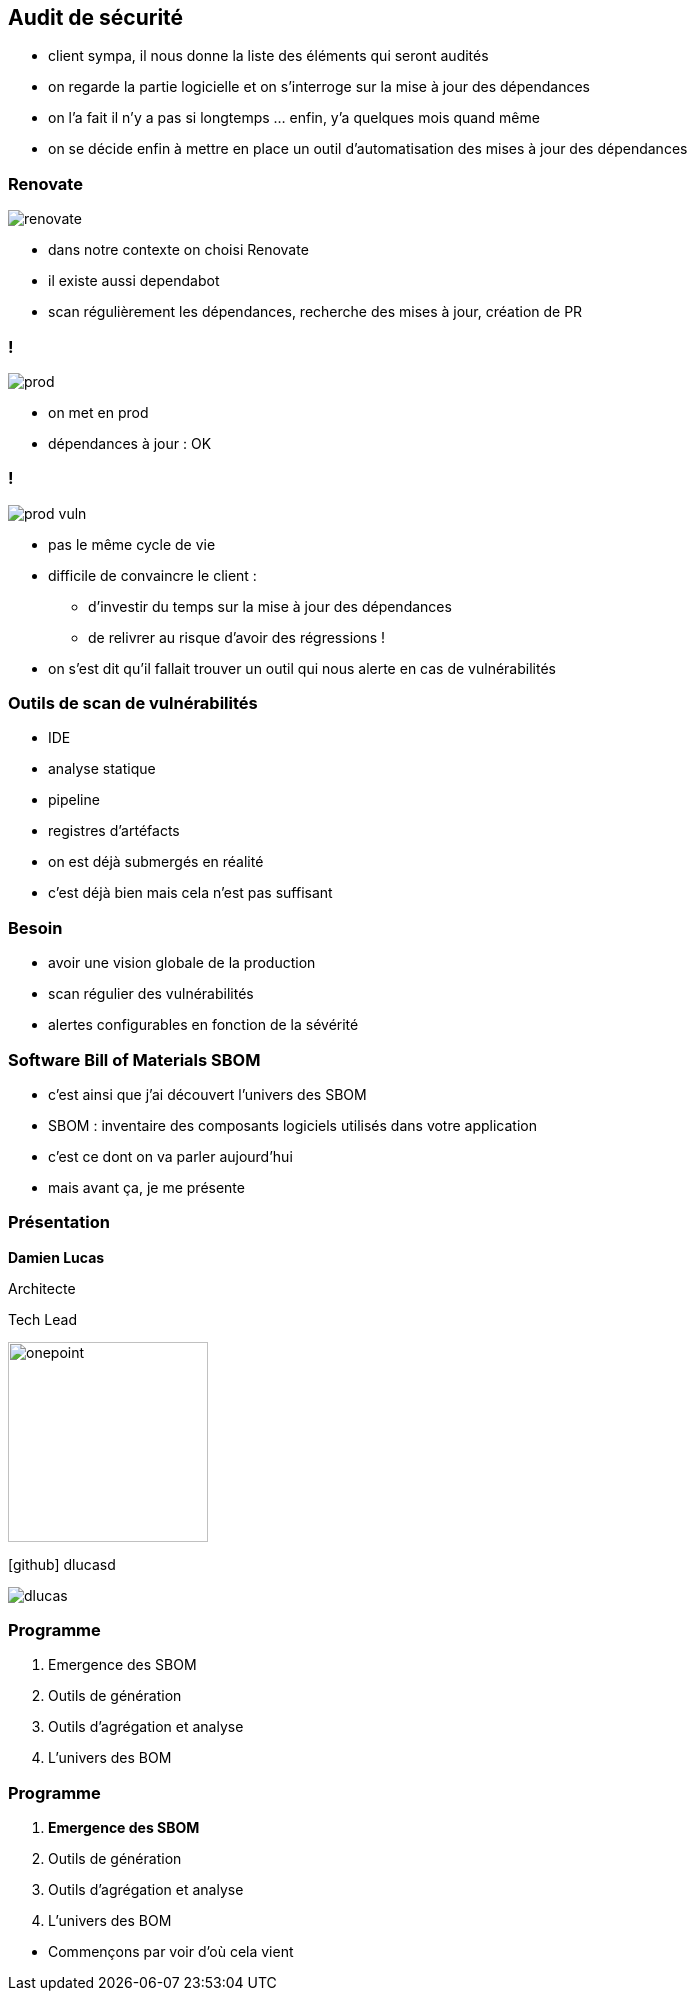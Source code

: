 == Audit de sécurité

[.notes]
--
* client sympa, il nous donne la liste des éléments qui seront audités
* on regarde la partie logicielle et on s'interroge sur la mise à jour des dépendances
* on l'a fait il n'y a pas si longtemps ... enfin, y'a quelques mois quand même
* on se décide enfin à mettre en place un outil d'automatisation des mises à jour des dépendances
--

[%notitle]
=== Renovate

image::images/renovate.png[]

[.notes]
--
* dans notre contexte on choisi Renovate
* il existe aussi dependabot
* scan régulièrement les dépendances, recherche des mises à jour, création de PR
--

[transition=none]
=== !


image::images/prod.svg[]

[.notes]
--
* on met en prod
* dépendances à jour : OK
--

[transition=none]
=== !

image::images/prod_vuln.svg[]

[.notes]
--
* pas le même cycle de vie
* difficile de convaincre le client :
** d'investir du temps sur la mise à jour des dépendances
** de relivrer au risque d'avoir des régressions !
* on s'est dit qu'il fallait trouver un outil qui nous alerte en cas de vulnérabilités
--

=== Outils de scan de vulnérabilités

[.step]
* IDE
* analyse statique
* pipeline
* registres d'artéfacts


[.notes]
--
* on est déjà submergés en réalité
* c'est déjà bien mais cela n'est pas suffisant
--

=== Besoin

[.step]
* avoir une vision globale de la production
* scan régulier des vulnérabilités
* alertes configurables en fonction de la sévérité

=== Software Bill of Materials SBOM

[.notes]
--
* c'est ainsi que j'ai découvert l'univers des SBOM
* SBOM : inventaire des composants logiciels utilisés dans votre application
* c'est ce dont on va parler aujourd'hui
* mais avant ça, je me présente
--

[%notitle.columns.is-vcentered.transparency]
=== Présentation

[.column.has-text-right.is-two-fifth]
****

[.important-text]
--
*Damien Lucas*

Architecte

Tech Lead
--

image:images/onepoint.png[width=200]

[.vertical-align-middle]
icon:github[] dlucasd

****

[.column]
--
image::images/dlucas.png[]
--


[transition=none]
=== Programme

[.step]
. Emergence des SBOM
. Outils de génération
. Outils d'agrégation et analyse
. L'univers des BOM

[transition=none]
=== Programme

. *Emergence des SBOM*
. Outils de génération
. Outils d'agrégation et analyse
. L'univers des BOM

[.notes]
--
* Commençons par voir d'où cela vient
--
